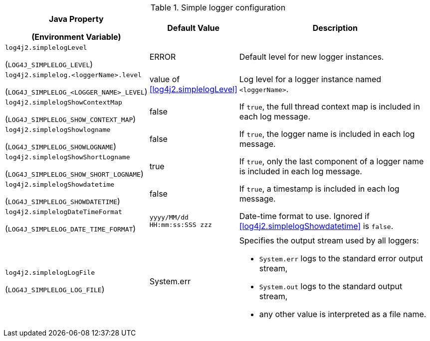 .Simple logger configuration
[cols="1,1,5"]
|===
h| Java Property

(Environment Variable)
h| Default Value
h| Description

| [[log4j2.simplelogLevel]]`log4j2.simplelogLevel`

(`LOG4J_SIMPLELOG_LEVEL`)
| ERROR
| Default level for new logger instances.

| [[log4j2.simplelog.loggerName.level]]`log4j2.simplelog.&lt;loggerName&gt;.level`

(`LOG4J_SIMPLELOG_&lt;LOGGER_NAME&gt;_LEVEL`)
| value of <<log4j2.simplelogLevel>>
| Log level for a logger instance named `<loggerName>`.

| [[log4j2.simplelogShowContextMap]]`log4j2.simplelogShowContextMap`

(`LOG4J_SIMPLELOG_SHOW_CONTEXT_MAP`)
| false
| If `true`, the full thread context map is included in each log message.

| [[log4j2.simplelogShowlogname]]`log4j2.simplelogShowlogname`

(`LOG4J_SIMPLELOG_SHOWLOGNAME`)
| false
| If `true`, the logger name is included in each log message.

| [[log4j2.simplelogShowShortLogname]]`log4j2.simplelogShowShortLogname`

(`LOG4J_SIMPLELOG_SHOW_SHORT_LOGNAME`)
| true
| If `true`, only the last component of a logger name is included in each log message.

| [[log4j2.simplelogShowdatetime]]`log4j2.simplelogShowdatetime`

(`LOG4J_SIMPLELOG_SHOWDATETIME`)
| false
| If `true`, a timestamp is included in each log message.

| [[log4j2.simplelogDateTimeFormat]]`log4j2.simplelogDateTimeFormat`

(`LOG4J_SIMPLELOG_DATE_TIME_FORMAT`)
| `yyyy/MM/dd HH:mm:ss:SSS zzz`
| Date-time format to use. Ignored if <<log4j2.simplelogShowdatetime>> is `false`.

| [[log4j2.simplelogLogFile]]`log4j2.simplelogLogFile`

(`LOG4J_SIMPLELOG_LOG_FILE`)
| System.err
a| Specifies the output stream used by all loggers:

* `System.err` logs to the standard error output stream,
* `System.out` logs to the standard output stream,
* any other value is interpreted as a file name.

|===